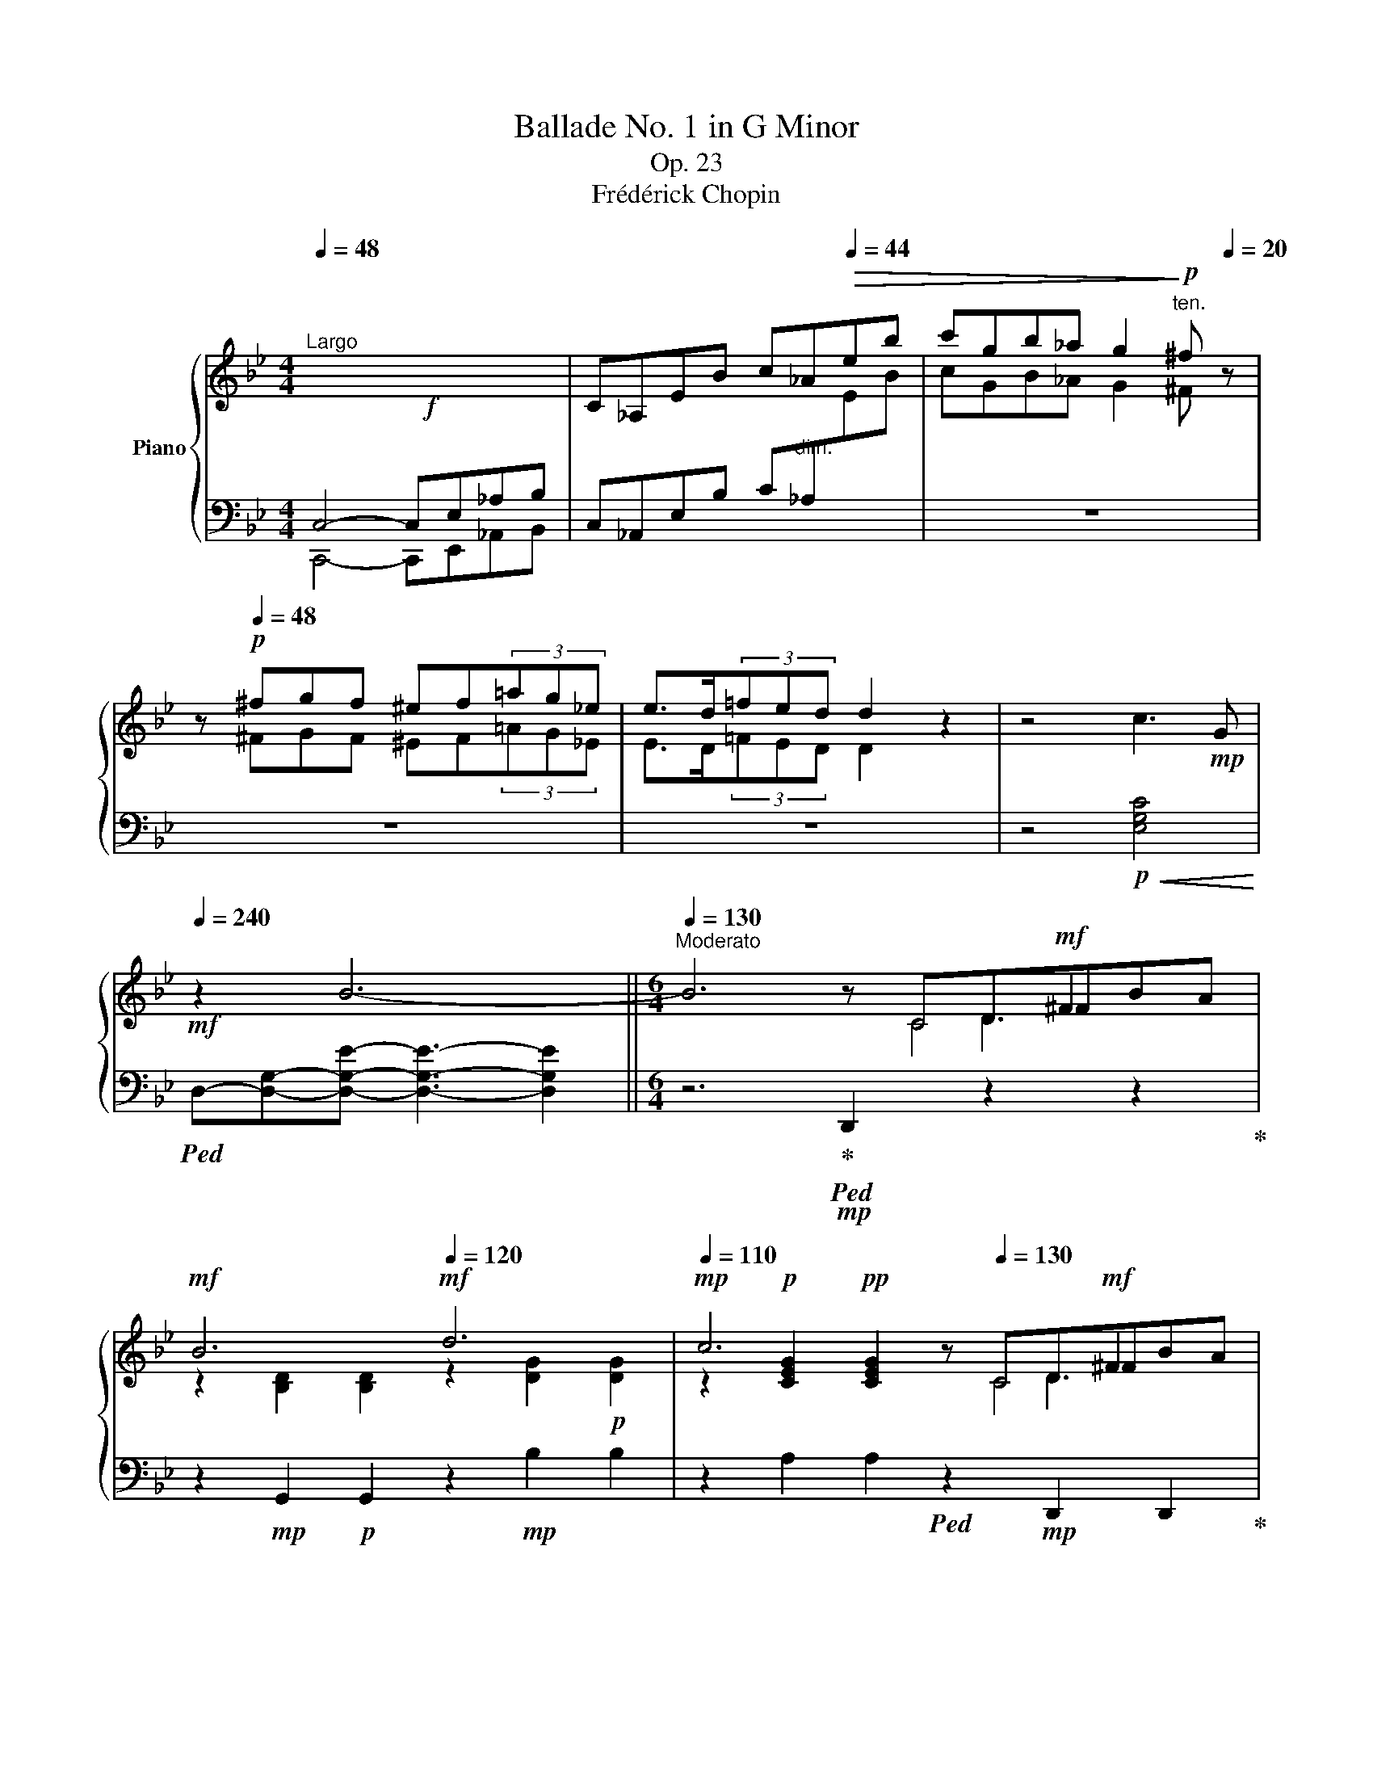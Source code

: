 X:1
T:Ballade No. 1 in G Minor
T:Op. 23
T:Frédérick Chopin
%%score { ( 1 4 5 6 ) | ( 2 3 ) }
L:1/8
Q:1/4=48
M:4/4
K:Bb
V:1 treble nm="Piano"
V:4 treble 
V:5 treble 
V:6 treble 
V:2 bass 
V:3 bass 
V:1
"^Largo"!f! x8 | C_A,EB c_A[Q:1/4=44]!>(!eb | c'gb_a g2!>)!!p![Q:1/4=20]"^ten." ^f[Q:1/4=20] z | %3
 z!p![Q:1/4=48] ^fgf ^ef(3=ag_e | e>d(3=fed d2 z2 | z4 c3!mp! G | %6
!mf![Q:1/4=240] z2 B6-[Q:1/4=48] ||[M:6/4][Q:1/4=130]"^Moderato" B6 z x x!mf! ^F2 x | %8
!mf! B6!mf![Q:1/4=120] d6 |[Q:1/4=110]!mp! c6 z[Q:1/4=130] x x!mf! ^F2 x | %10
!mf! G6!mf![Q:1/4=120] =E6 |[Q:1/4=110]!mp! ^F6 z!mp![Q:1/4=130] x x!mf! F2 x | %12
!mf! G6!mf![Q:1/4=120] g6 |[Q:1/4=110]!mp! =f6!mp![Q:1/4=130] E6 |!mf! ^c6!mf![Q:1/4=120] d6 | %15
[Q:1/4=110]!mp! =c6 z!mp![Q:1/4=130] x x!mf! ^F2 x |!mf! G6!mf![Q:1/4=120] d6 | %17
[Q:1/4=110]!mp! c6 z!mp![Q:1/4=130] x x!mf! ^F2 x |!mf! G6!mf![Q:1/4=120] =E6 | %19
[Q:1/4=110] ^F6 z!mp![Q:1/4=130] x x!mf! F2 x |!mf! G6!mf! g6 |!mf! g6!mf! d6 | %22
!mf![Q:1/4=120] c6!mp![Q:1/4=110] G6 |!mf![Q:1/4=130] g6!mf! d6 |!mf! c6!mf! G6 |!mf! F6!mf! d6- | %26
 d2{/d} c2!<(! [A=B]2 c2!mf! d2 e2!<)! |!f! e6!mp! d6 |!mp! z2 A2!<(! [^F^G]2 A2!mf! B2!<)! c2 | %29
!f! c6!mp! B6 | A6[Q:1/4=120] A4- A!mf!A |[Q:1/4=130] A6- A4!mf! !>!A2- | %32
 A/B/A/^G/ A/g/=e/f/ f/!ff!g'/f'/=e'/!>(! (6:4:6_e'/c'/a/b/d'/c'/(6:4:6b/g/f/d/_e/=e/(6:4:6f/^f/a/g/=f/_e/!>)! | %33
!mf! ^c z d4 d2 =c2 G2 |[Q:1/4=120] B6[Q:1/4=110]!mp! ^F6!pp! | %35
[Q:1/4=130] G2 [Bb]"_cresc."d=fe- e2 [Aa]^ced- |[Q:1/4=140]"^accel." d2 [Bb]dfe- e2 [_A_a]^ced- | %37
[Q:1/4=150] d2 [Gg]=Bd=c- c2 [Cc]^G_BA- |[Q:1/4=160] A2 [Ee]=Bdc- c2 =G2 [^FA]2 | %39
[Q:1/4=180]"^agitato" [B,GB]2!f! !>![Bb]4 z2 !>![Aa]4 | z2 !>![Bb]4 z2 !>![_A_a]4 | %41
 z2 !>![Gg]4 z2 !>![Cc]4 | z2 !>![Ee]4 z2 !>![^F,^F]4 | %43
 .[B,G]2[Q:1/4=240]"^sempre più mosso" !>![G,C]B,A,G, z2 !>![B,G]B,A,G, | =FCE^F,CE ^Fc=fedc | %45
 .[Bg]2 !>![Gc]BAG .[Bg]2 !>![Gc]BAG | =fce^Fce ^fc'=f'e'd'c' | %47
 .[bg']2 z!8va(! [g'c'']b'd' [^f'b']a'd'[^fb]ad | [gc']bd'[g'c'']b'd' [^f'b']a'd'[^fb]ad | %49
 [gc']bd'[g'c'']b'd' [^f'b']a'd'[^fb]ad!8va)! | [Gc]Bd[gc']bd [^fb]ad[^FB]AD | %51
 [Gc]Bd[gc']bd [da]gB[Be]dG | [Gc]BD[DA]GB,[K:bass] [B,E]DG,[G,=C]B,D, | %53
 [G,C]B,D,[G,D]CE, [G,C]B,D,[G,D]CE, | [G,C]B,D,[G,D]CE, [G,C]B,D,[G,D]CE, | %55
[K:treble]!<(! G,DB,DGB dgb!8va(!d'g'd''!<)! | %56
!ff! b'!>(!d''g'd'!8va)!bg dBGD!>)!B,!ff![I:staff +1]D, | %57
[I:staff -1] _G,!f!DB,D_Gd BdGDB,!ff![I:staff +1]D, | %58
[I:staff -1] ^F,!f!DB,D^Fd BdFDB,!ff![I:staff +1]D, |[I:staff -1] G,!f!DB,DGB dgb!8va(!d'g'd'' | %60
 b'd''g'd'!8va)!bg dBGDB,!ff![I:staff +1]D, | %61
[Q:1/4=240]"^calando"[I:staff -1] _G,!f!DB,D_Gd!mf! BdGDB,!ff!D, | %62
[Q:1/4=200][I:staff +1] F,!mf![I:staff -1]DB,DFd!mp! BdFDB,[I:staff +1]D, | %63
[Q:1/4=160]"^smorz." F,!p![I:staff -1]CA,CFA[Q:1/4=120] cfac'[Q:1/4=80]!8va(!f'a' | %64
 f''2!8va)! z2 z8 | z12 | z4 z2 z2 z2[Q:1/4=190]"^Meno mosso." [CF]2- | [CF]6!p! G4 G2 | %68
 E6 E2!mp! e3 d |!p! c6!mp! d4 d2 |!p![Q:1/4=200] B6!<(! b4!<)!!mf! b2 | %71
!mp!!>(! b4!>)!!p! _a2 a2[Q:1/4=190] g2 ^f2 | ^f4 g4!mp! _a3 e |!p! g4 =f4!mp! g3 d | %74
 f2 e2 d2 (3cdc =Bcde | !arpeggio![CF]6 G4 G2 | E6- E2!mp! e3 d |!p! c6!mp! d4 d2 | %78
!p! B6!<(! !>!b4[Q:1/4=160]!<)!!mp! b2 |!>(! b6!>)!!p! c4 d2[Q:1/4=190] | %80
[Q:1/4=160] (3efe d2 e2[Q:1/4=140] g2!mp! !>!g2-[Q:1/4=160]!>(! (3gfe!>)! | %81
!p![Q:1/4=170] e6 z2!p![Q:1/4=170]!<(! G_A (3Bdc!<)! |!mp! B6- B2!p!!<(! G_A (3Bdc!<)! | %83
 B6- B2!mp! F_A (3Bdc!mp! | B2- (3B!>!_DE (3GcB _A2- A!>!_CEF |!p! G6 z2!p! G!<(!_A (3Bdc!<)! | %86
!mp! B2!p! !>!b6 (3z!<(! G_A (3BdB!<)! |!mp! B2!p! !>!b6 (3z!mp! G_A (3BdB | %88
 B2- (3B!>!_DE (3GcB _A2- A!>!_CEF | G6- G GBgfe |"_dim." d6- dBdbde | %91
 =e2[Q:1/4=160]"^rallent." f4 fdfd'c'b | %92
[Q:1/4=150] ^gaf'=e'd'a[Q:1/4=140] dAF[Q:1/4=130]D=E{/=G}F | %93
!pp! x6 z[Q:1/4=160]"^a tempo" D=E^Gc=B | A6!p![Q:1/4=150] =e6 | %95
!mp![Q:1/4=140] d6[Q:1/4=80] z!p![Q:1/4=160] D=E^Gc=B | A6[Q:1/4=150]!mp! !>!^F6 | %97
!mp![Q:1/4=140] ^G6[Q:1/4=80] z!p![Q:1/4=160] D=E^Gc=B |!p! A6!mf![Q:1/4=150] =e6 | %99
[Q:1/4=140]!sfz! ^f6[Q:1/4=80] z!pp![Q:1/4=180] C=E^G=BA |!p! A6!mf! ^f6 | %101
!sfz! ^g6!ff! ^f4 z!f![Q:1/4=200] g |!sfz! ^g6[Q:1/4=180]!ff! ^f4 z!f![Q:1/4=200] g | %103
!sfz! ^g6[Q:1/4=180]!f! ^f4 z!f![Q:1/4=200] g | !>!a6[Q:1/4=180]!f! ^g4 a2 | %105
!ff![Q:1/4=190] [=B=d=e^g=b]6 [deg^c']4 [degc']2 |[Q:1/4=200] [A^ca]6 [a^c'a']4 [^gc'^g']2 | %107
 [^f^c'^f']6 [=b^d'^g']4 [ad'g']2 | [=e^g=e']6 [ee']4 [ee']2 | %109
 !>![=e=e']4 [=d=d']2 (3[dd'][ee'][dd'] [^c^c'][dd'][^f^f'][ee'] | %110
 !>![dd']4 [^c^c']2 (3[cc'][dd'][cc'] [^B^b][cc'][=e=e'][dd'] | %111
 [^c^c']2 [=B=b]3!mf! [^A^a]!<(! [Bb]2 (3[^B^b]2 [cc']2 [^G^g]2!<)! | %112
!ff! [=B=b]2 a3 ^g!ff!{/^fg} f2!mf! ^e!<(!fga!<)! |!ff! [=D=E^G=B]6 [EG^c=e]4 [DEGce]2 | %114
 [A,^CA]2 z2 [A^ca]2 [a^c'a']4 [^gc'^g']2 | [^f^c'^f']6 [=b^d'^g']4 [ad'g']2 | %116
 [=e^g=e']4 z2!fff!!8va(! [=e'=e'']4- [e'e'']>[e'e''] | [=e'=e'']2!8va)! z2 z2!ff! !>![^F^f]6- | %118
 [Ff]2"^" P^f/4^g/4f/4g/4f/4g/4f/4g/4 [^E^e][^Ff]!f! [^Gg]!<(![^A^a][=B=b][^c^c'][=d=d'][=e=e']!<)! | %119
!ff! [^f^f']2 z2 z2 !>![^G^g]4 [Gg]2 | ^G4!f! x8 |!ff! .[^g^g']2 z2 z2 .[^Gg]4 .[Gg]2 | %122
"^" P^g/4^a/4g/4a/4g/4a/4g/4a/4!f![Q:1/4=180]"^broaden" [^^F^^f]!<(![^Gg][^A^a][=B=b][Q:1/4=170] [^c^c'][^d^d'][^e^e'][^^f^^f'][^g^g'][^a^a']!<)! | %123
 [=b=b']2!ff![Q:1/4=260]"^accel." !^![^g'b']^e'^d'b [^gb]^e"_dim."^d=B[^GB]^E | %124
[K:bass] ^D=B,!>![^G,B,]^E,^D,=B,, !>![G,B,]E,D,B,,[_A,_C]=F, | %125
[Q:1/4=280]"^più animato"!p! _B,_A,_CF,B,A,"_cresc." CF,B,A,CF, | B,_A,_CF,B,A, CF,B,A,CF, | %127
 B,_A,_CF,B,A, CF,B,A,CF, | B,_A,_CF,B,A, CF,B,A,CF, | %129
!f![Q:1/4=200]"^ten." !>!B,2[K:treble][Q:1/4=280]!p! B,D_CD ^CFD_A=EA | F_cGc_Ad Bd_cd^cf | %131
 d_a=eaf_c' gc'ad'bd' |!8va(! _c'd'^c'f'd'_a' =e'a'f'_c''g'c'' | %133
!>(! b'_a'_c''f'b'a' =c''f'b'a'^c''f' | b'_a'd''f'b'a' e''f'b'a'=e''f'!>)! | %135
!pp! f''d''^c''=e''_e''=c''!<(! =b'd''^c''_b'=a'=c'' | %136
 =b'_a'g'_b'a'f'!8va)![Q:1/4=250]"^poco rit." d'ba[Q:1/4=200]b_ab!<)! | %137
!p![Q:1/4=280]"^a tempo" ^fgg'd'e'=b c'g_b_ag=f | ^fgg'd'e'=b c'g_b_ag=f | ^fgg'd'e'=b c'g_b_ag=f | %140
 e2 x d2 x c2 x d2 x | ^fgg'd'e'=b c'g_b_ag=f | ^fgg'd'e'=b c'g_b_ag=f | ^fgg'd'e'=b c'g_b_ag=f | %144
 _fed_dc_c B=A=cBA_A |!p! G!<(!_A=ABcB _AB=Bc_d!<)!!mf!c |!p! =A!<(!B=Bc=dc _Bc^cde!<)!!mf!d | %147
!p! =B!<(!c^cded =c^cde=e!<)!!f!f | g!>(!f=e_ed_d c=B_B=AB!>)!!p!_A | %149
 .G2"_cresc." B,BD_c B,BEG=E_d | CcF=A=E_d CcFA^F_e | DdG=B^Fe DdGB^G=f | x2 A2 ^A2 x2 =B2 ^B2 | %153
!ff![Q:1/4=180]"^ten." !wedge![^c^fa^c']2[Q:1/4=280]!<(! ^Bc^d^e f^ga=bc'^d'!<)! | %154
!fff!!>(! ^e'!>)!!ff!^f'^g'a'f'^c' a^f^cA^F^C |!<(! A,^F^DAA^f ^daa^f'^d'a'!<)! | %156
!fff! ^d'!>(!a'_e'a^fa _eA^FA_EA,!>)! | %157
[Q:1/4=180]"^ten." [B,EGB]2!p![Q:1/4=280] A,B,!<(!CD E=EGFGF | cBABcd e=egfgf | %159
 c'babc'd' e'=e'g'f'g'f'!<)! |!f! .b'2!p! a!<(!bc'd' e'=e'g'f'g'f'!<)! | %161
!f! .b'2 z2 z2!8va(!{/f'} f''!>(!=e''!>)!!p!_e''d''c''b' | a'g'f'=e'_e'd'!8va)! c'bagf=e | %163
 _e_d_cB_A_G FE_D_CB,[I:staff +1]_A, |[I:staff -1] z12[Q:1/4=250] | %165
[Q:1/4=80]"_ten."!ff! z6!>(! [B,=DG]4 [_A,DG]2[Q:1/4=200] | [G,E]2 z2 !>![EGe]2- [EGe]4 [EBd]2 | %167
 [EBc]6 [F=Ad]4 [EAd]2 | [DB]2 z2 z2 [Bb]4 [=B=b]2!>)! | %169
!mf! (5:3:5[cc']2!<(! [b=d']2 [=ec']2 =b2 [ec']2!<)!!ff!{/[_ac']} [a_a']2 z2 z [_ec']!mf! | %170
 (5:3:5[db]2!<(! [_a=c']2 [db]2 =a2 [db]2!<)!!f!{/[gb]} [gg']2 z2 z [db]!mp! | %171
 (5:3:5[c_a]2!<(! [eb]2 [ca]2 [eg]2 [ca]2!<)!!mf! [ff']2 z2!mp! [fa]2!p! | %172
 [fg]2{/_b} [f_a]3 [fg]!<(! .[eg]2 .[ea]2 .[e=a]2!<)! |!ff! [_ABfb]6 [ABdgb]4 [ABdgb]2 | %174
 [Ge]2 z2 z2 !>![ege']4 [ebd']2 | [ebc']6 [f=ad']4 [ead']2 | [db]2 z2 z2 [bb']4 z [bb'] | %177
 [bb']4 z2!mf! !>!c4 d2 |!mp![Q:1/4=150]"^rit." Te2 d2 e2[Q:1/4=100] (4:3:6[dg]2 !>!g2- x2 (3gfe | %179
[Q:1/4=170]"^a tempo" e4 z2 z2 (3z G_A (3Bdc | B6 z2 (3z G_A (3Bdc | B6 z2 (3z F_A (3Bdc | %182
 B2 (3z _D_A (3GcB _A2- A[Q:1/4=170]_CEF |[Q:1/4=180] G2 z2 z2 z2 (3z!<(! G_A (3B=dc | %184
 .B .b!<)!!mf! .b'2 z2 z2!mp! (3z!<(! G_A (3Bdc | .B .b!<)!!mf! .b'2 z2 z2 (3z!mp! F_A (3Bdc | %186
 B2 (3z _D_A (3GcB!>(! _A2- A[Q:1/4=160]_CEF!>)! |!p! G6- G GBgfe | B6- BGB[Q:1/4=130]gfe | %189
[Q:1/4=100] d6- dBdb=ag[Q:1/4=160] | d6- dGdbag | %191
"_dim." dBd[Q:1/4=150]"^rallent."bag dBd[Q:1/4=140]bag | %192
 da[Q:1/4=130]c'bgd[Q:1/4=120] BGC[Q:1/4=80]DF!pp!E |[Q:1/4=110] x6 x!p![Q:1/4=130] CD^FBA | %194
!p! G6[Q:1/4=120]!mp! d6 |!p![Q:1/4=110] c6 x!p![Q:1/4=130] CD^FBA | G6!p![Q:1/4=120] !>!=E6 | %197
!p![Q:1/4=110] ^F6 x!p![Q:1/4=130] =CD^FBA | G6!mp! d6 | =e6[Q:1/4=110] x!p![Q:1/4=140] B,^C=EAG | %200
[Q:1/4=150] G6!mp! =e6[Q:1/4=125][Q:1/4=110] | %201
[Q:1/4=150] ^f6!mf! =e4[Q:1/4=110] z!f![Q:1/4=200] f | %202
 ^f6[Q:1/4=150]!mf! =e4[Q:1/4=110] z!f![Q:1/4=200] f | %203
 ^f6[Q:1/4=150]!f! =e4[Q:1/4=110] z!ff![Q:1/4=200] f |[Q:1/4=150] a6!ff! g4!ff![Q:1/4=100] a2 | %205
!fff! !>![Bdb]2!ff![Q:1/4=180] z!8va(! .[d'b'].[e'c''].[d'b'] .[c'a'].[bg'].[a^f'].[bg'] .[a=f']!8va)!z/[ge']/ | %206
 .[ge'].[^fd'].[ec'].[db].[ca].[Bg][Q:1/4=100]"^poco ritenuto" (3.[A^f].[ce].[cd] (5:4:5.[B=B]/.[_Bd]/.[Ad]/.[^Gd]/.[Ad]/[Q:1/4=80] .[Bd]/.[Ad]/.[cd]/.[Bd]/ || %207
[M:4/4][Q:1/4=280]"^Presto con fuoco" !>![Gd] z!ff!!8va(! [d'g'b']a z [bd'g'][bd'g']^f!8va)! | %208
 z [gbd'][gbd']^c z [dgb][dgb]B | z [eg=c'][egc']d ^c=c[egc']d | ^c=c[e^fc']d ^c=c[dfa]c | %211
 !>![Bdgb]2!8va(! [d'g'b']a z [bd'g'][bd'g']^f!8va)! | z [gbd'][gbd']^c z [dgb][dgb]B | %213
 z [eg=c'][egc']d ^c=c[egc']d | ^c=c[e^fc']d ^c=c[dfa]c | !>![Bdgb]2 _a[e'_a'] a[ea]G[eg] | %216
 ^F[=A^f]f[=a^f'] g[bg']g[Bg] | _A[e_a]a[e'_a'] a[ea]G[eg] | ^F[=A^f]f[=a^f'] g[bg']g[Bg] | %219
 =F[_A=f]f[_a=f'] f[Ae]E[Ae] | D[_Ad]d[_ad'] d[Ac]C[Ac] | C[Ec]c[ec'] c[ec'] B[db] | %222
 B2 =A2 !>!G2 ^F2 | x2 _a2 x2 !>!G2 | ^F2 x2 g2 x2 | _A2 _a2 x2 !>!G2 | ^F2 x2 g2 x2 | %227
 =F[_Af]f[_a=f'] f[Ge]E[Ge] | D[^Fd]d[^fd'] d[=E^c]^C[Ec] | x2 c2!ff! =B2 c2 | c2 e2 d2 e2 | %231
 e2 _g2 f2 g2 |!8va(! ^f2 a2 _b2 c'2 | c'2 b2 b2 a2 | a2 g2 g2 d2 | z b[d'b']b [_d'b']b[c'a']a | %236
 [c'a']a[bg']g [bg']g[^f=d']d | z d'[g'b'd'']d'!8va)! z2 [gbd']d | z2 [GBd]D z2 z2 | %239
 z2 =E x z2 E x | z2 =E x z2 E x | z4 x4 | (6:4:6^CDE=EF^F (6:4:6G^GAB=B=c | %243
 (6:4:6^cd_e=e=f^f (6:4:6g^gab=b=c' |!8va(! (6:4:6^c'd'_e'=e'=f'^f' (6:4:6g'^g'a'b'=b'^c'' | %245
 (6:4:6_e''d''f''e''d''=c''(6:4:6=b'd''c''_b'a'g' | %246
(6:4:6^f'a'g'f'e'd'(6:4:6e'd'=f'e'd'c'!8va)!(5:4:5=bd'c'_ba | %247
[Q:1/4=150] g/^f/a/g/f/e/d/e/d/=f/e/d/c/=B/d/c/_B/A/G/^F/ | %248
E/D/[K:bass][I:staff +1]C/B,/A,/G,/^F,/E,/D,/C,/B,,/A,,/G,,/^F,,/E,,/D,,/C,,/B,,,/A,,,/G,,,/ | %249
[I:staff -1][K:treble][Q:1/4=150] z8 | %250
 z/[I:staff +1] A,,/B,,/C,/D,/=E,/^F,/G,/A,/B,/C/[I:staff -1]D/=E/^F/G/A/(5:4:5B/c/d/e/^f/ | %251
[Q:1/4=60]"^ten." g[Q:1/4=48]"_ritenuto" z z2 z4 | x8[Q:1/4=132]"_accelerando" | %253
[Q:1/4=60]"_ten." x4[Q:1/4=150][I:staff +1] B,,4- | %254
 B,,/C,/D,/=E,/^F,/G,/A,/B,/[I:staff -1]C/D/=E/^F/G/A/B/c/d/=e/^f/g/!8va(!a/b/c'/d'/=e'/^f'/g'/a'/ | %255
[Q:1/4=60]"_ten." x!8va)! z z2[Q:1/4=48]"_ritenuto" x4 | %256
 x4 (6:4:6z[Q:1/4=132]"^accelerado"!f! DGB_ed | %257
[Q:1/4=60]"^ten." d z z2!8va(!{/=e''-} (3[=e'e'']2{/_e''-} [_e'e'']2{/d''-} [d'd'']2 | %258
[Q:1/4=144]"_accel."{/^c''-} (6:4:6[^c'c'']2{/=c''-} [=c'c'']2{/=b'-} [=bb']2[Q:1/4=184] [_b_b']2 [aa']2 [_a_a']2!8va)! | %259
[Q:1/4=200] (6:4:6!>![gg']2 [^f^f']2 [=f=f']2[Q:1/4=240] [=e=e']2 [_e_e']2 [dd']2 | %260
[Q:1/4=300] (6:4:6[^c^c']2 [=c=c']2 [=B=b]2 [_B_b]2 [Aa]2 [_A_a]2 |[Q:1/4=150] .[Gg]4 z4 | %262
!8va(! !>![bd'g'b']8!8va)! |[Q:1/4=48] !>!!fermata!G,8 |] %264
V:2
 C,4- C,E,_A,B, | C,_A,,E,B, C"^dim."_A,[I:staff -1]EB |[I:staff +1] z8 | z8 | z8 | %5
 z4!p!!<(! [E,G,C]4!<)! |!ped! D,-[D,G,]-[D,G,E]- [D,G,E]3- [D,G,E]2 || %7
[M:6/4] z6!ped-up!!mp!!ped! D,,2 z2 z2!ped-up! | z2!mp! G,,2!p! G,,2 z2!mp! B,2 B,2 | %9
 z2 A,2 A,2!ped! z2!mp! D,,2 D,,2!ped-up! | z2!mp! G,,2!p! G,,2 z2 A,,2!p! A,,2 | %11
 z2 D,,2 D,,2!ped! z2 D,2 D,2!ped-up! | z2!mp! G,,2!p! G,,2 z2 =E2 E2 | %13
 z2 =F2 F2!ped! z2 F,,2 F,,2!ped-up! | z2 B,,2 B,,2 z2 B,2 B,2 | %15
 z2 A,2 A,2!ped! z2 D,,2 D,,2!ped-up! | z2!mp! G,,2!p! G,,2 z2!mp! B,2 B,2 | %17
 z2 A,2 A,2!ped! z2 D,,2 D,,2!ped-up! | z2!mp! G,,2!p! G,,2 z2!mp! A,,2!p! A,,2 | %19
!mp! z2!p! D,,2!pp! D,,2!ped! z2 D,2 D,2!ped-up! | z2!mp! G,2!p! G,2 z2!mp! G,,2 G,,2 | %21
 z2 C,4 z2!mp! D,4 | z2 E,4 z2 D,4 |!mp! =B,,C,D,C, G,2 ^C,D,E,D, G,2 | %24
 D,E,F,E, G,2!p!!ped!{/^D,=E,} TE,/F,/E,/F,/ E,/4F,/4E,/4F,/4E,/4F,/4E,/4F,/4 E,/4F,/4E,/4F,/4D,/E,/!ped-up! | %25
 F,6- F,2!mf! [=E,,=E,]2!f! [F,,F,]2 | [^F,,^F,]6-!mp! [F,,F,]2 [^E,,^E,]2 [F,,F,]2 | [G,,G,]12 | %28
 [D,,D,]12 | [E,,E,]12 |!mf! [C,,C,]6!mp! [D,,D,]6 | %31
!mf!!ped! [^C,,^C,]2!mp! [=E,A,=E]2 [E,A,E]2!p! [E,A,E]2 [E,A,E]2 [E,A,E]2!ped-up! | %32
!mp!!ped! [=C,,=C,]2 [F,A,_EF]2 [F,A,_EF]2 [F,A,_EF]2 [F,A,_EF]2 [F,A,_EF]2!ped-up! | %33
!mp!!ped! [B,,,B,,]2!p! [D,F,B,]2 [F,B,D]2!ped-up!!ped! E,,2 [E,G,C]2 [G,CE]2!ped-up! | %34
!mf!!ped! D,,2!p! [G,B,E]2!ped-up! [B,D]4!p! [B,^C]2!pp! [A,=C]2 | %35
!mp!!ped! !>!G,,2!p! =F2 E2!ped-up!!ped! !>!^F,,2 E2 D2!ped-up! | %36
!ped! !>!G,,2 =F2 E2!ped-up!!ped! !>!=F,,2 E2 D2!ped-up! | %37
!ped! !>!E,,2 D2 C2!ped-up!!ped! !>!C,,2 B,2 A,2!ped-up! | %38
!mp!!ped! !>!D,,2!p! G,2 ^F,2!ped-up!!mp!!ped! !>!D,,2 A,2 D,2!ped-up! | %39
!ped! !>![G,,G,]2 =F2 [B,E]2!ped-up!!ped! !>![^F,,^F,]2 E2 [A,D]2!ped-up! | %40
!ped! !>![G,,G,]2 F2 [B,E]2!ped-up!!ped! [=F,,=F,]2 E2 [_A,=B,D]2!ped-up! | %41
!ped! !>![E,,E,]2 D2 [G,C]2!ped-up!!ped! !>![C,,C,]2 B,2 [E,A,]2!ped-up! | %42
!ped! !>!D,,2 [A,,G,]2 [C,^F,]2!ped-up!!ped! !>!D,,2 [A,,E,]2 [C,D,]2!ped-up! | %43
 .[G,,D,]2!ped! [G,,,G,,]2 z2!ped-up! .[G,,D,]2!ped! E,D, z2!ped-up! | %44
!ped! z2 !>!A,4- A,2!ped-up!!ped! [G,,G,]2 [E,E]2!ped-up! | %45
!ped! .[D,D]2 [G,,G,]4!ped-up! .[G,D]2!ped! ED z2!ped-up! | %46
[K:treble]!ped! z2 A4- A2!ped-up!!ped! [G,G]2 [Ee]2!ped-up! | %47
 .[Gd]2 z2!ped! z2 !>![E^FAe]2 d2 D2!ped-up! | %48
!ped! G,2 D2 d2!ped-up!!ped! !>![E^FAe]2 d2 D2!ped-up! | %49
!ped! G,2 z2[K:bass] D,2!ped-up!!ped! !>![E,^F,A,E]2 D2 D,2!ped-up! | %50
!ped! .G,,2 D,2 D2!ped-up! !>![E,^F,A,E]2 D2 D,2 | %51
!ped! G,,2 [D,B,]2 z2!ped-up!!ff! [^C,,^C,]2 [D,,D,]2 z2 | %52
!ped! [G,,,G,,]2 D,2 z2!ped-up! ^C,,2 D,,2 z2 | %53
!ped! [G,,,G,,]2 z2!ped-up! =C,,2!ped! [G,,,G,,]2 z2!ped-up! C,,2 | %54
!ped! [G,,,G,,]2 z2!ped-up! C,,2!ped! [G,,,G,,]2 z2!ped-up! C,,2 | %55
!ped! [G,,,G,,]6 z2 .[DG]2 .[G,D]2 | [DG]4 z2 z2 z2!ped-up! D,,2 | %57
!ped! [G,,,G,,]6- [G,,,G,,]4!ped-up! D,,2 |!ped! [^F,,,^F,,]6- [F,,,F,,]4!ped-up! D,,2 | %59
!ped! [G,,,G,,]6 z2 [D,G,]2 [G,,D,]2 | [D,G,]4 z2 z2 z2!ped-up! D,,2 | %61
!ped! [_G,,,_G,,]6- [G,,,G,,]4!ped-up!!f! D,,2 |!mf!!ped! F,,6 F,,4!ped-up! =G,,2 | %63
!ped! =A,,4 z2 z2!pp! [CF]2 [F,C]2 | [CF]6- [CF]4!pp! [F,C]2 | [CF]6- [CF]4 [F,C]2 | %66
 [CF]4 [F,C]2 [CF]2 [F,C]2!ped-up! z2 |!pp!!ped! B,,,2 B,,2 _A,2!ped-up!!ped! F,2 C2 B,2!ped-up! | %68
!ped! E,,2 B,,2 E,2 G,2 B,2 E2!ped-up! |!ped![I:staff -1] G6!ped-up!!ped! A6!ped-up! | %70
!ped![I:staff +1] B,,2 F,2 B,2[K:treble] D2 F2!p! B2!ped-up! | %71
!ped! C2 E2!pp! F,2!ped-up!!ped! B,2 D2 _A2!ped-up! | %72
[K:bass]!ped! B,2 D2 E,2!ped-up!!ped! _A,2 C2 G2!ped-up! | %73
!ped! _A,2 C2 D,2!ped-up!!ped! G,2 =B,2 F2!ped-up! | %74
!ped! G,2 C2 C,2!ped-up!!ped! F,2 =A,2 E2!ped-up! |!ped! F,2 _A,2!ped! B,,2!ped-up! A,2 C2 B,2 | %76
!ped! E,,2 B,,2 E,2 G,2 B,2 E2!ped-up! |!ped![I:staff -1] G6!ped-up!!ped! A6!ped-up! | %78
!ped![I:staff +1] B,,2 F,2 B,2[K:treble] D2 F2 B2!ped-up! | %79
[K:bass]!ped! C,,2 =E2 B,2!ped-up!!ped! G,2 E2 B,2!ped-up! | %80
!ped! F,2 _E2 A,2!ped-up!!ped! B,,2 D2 _A,2!ped-up! |!p!!ped! E,,B,,G,E,B,G, E2 z2 z2!ped-up! | %82
!ped! E,,B,,G,E,B,G, E2 z2!ped-up! z2 |!ped! E,,B,,_A,F,B,A, D2 z2!ped-up! z2 | %84
!ped! E,,B,, G,2 z2!ped-up!!ped! E,,_C, _A,2!ped-up! z2 |!p!!ped! x2 x2 B,2 x2 z2 z2!ped-up! | %86
!ped! G,,D,B,G,DB, G2 z2!ped-up! z2 |!ped! B,,F,_A,F,B,A, D2 z2!ped-up! z2 | %88
!ped! E,,B,, G,2 z2!ped-up!!ped! E,,_C, _A,2!ped-up! z2 |!p!!ped! x2 x2 B,2 x2 z2 z2!ped-up! | %90
!ped! G,,D,B,G,DB, G2 z2!ped-up! z2 |!ped! A,,F,[K:treble]EB,FD B2 z2!ped-up! z2 | %92
[K:bass]!ped! D,A,[K:treble]FDAF x2 z2!ped-up! z2 |[K:bass] E,6!ped! z6 |!ped! z6 =E6!ped-up! | %95
!ped! D6!ped-up! z6!ped!!ped-up! |!ped! z6!ped-up!!ped! !>!^F,6!ped-up! |!ped! ^G,6 z6!ped-up! | %98
!ped! z6 =E6!ped-up! |!ped! ^F6!ped-up! z6!ped!!ped-up! |!ped! z6 ^F6!ped-up! | %101
!ped! ^G6!ped-up!!ped! ^F4 z!ped-up! G |!ped! ^G6!ped-up!!ped! ^F4 z!ped-up! G | %103
!ped! ^G6!ped-up!!ped! ^F4 z!ped-up! G |"^molto cresc."!ped! !>!A6!ped-up!!ped! ^G4 A2!ped-up! | %105
!ped! .[=E,,,=E,,]2!mf! [=E,^G,D]2 [G,D=E]2 [=B,D^G]2 [G,DE]2 [E,G,D]2!ped-up! | %106
!ff!!ped! .[A,,,A,,]2!mf! [=E,^C]2 [A,=E]2 [CA]2 [A,E]2 [E,C]2!ped-up! | %107
!ff!!ped! .[=B,,,=B,,]2!mf! [^F,=B,]2 [A,^D]2 [B,^F]2 [A,D]2 [F,B,]2!ped-up! | %108
!ff!!ped! [=E,,=E,]2!mf! [E,=B,]2 [^G,=E]2 [B,^G]2 [G,E]2 [E,B,]2!ped-up! | %109
!ff!!ped! !>![^F,,^F,]2!mf! [F,=D]2 [A,A]2!ped-up!!ff!!ped! [=B,,,=B,,]2!mf! [F,D]2 [=B,A]2!ped-up! | %110
!ff!!ped! !>![=E,,=E,]2!mf! [E,^C]2 [^G,^G]2!ped-up!!ff!!ped! [A,,,A,,]2!mf! [E,C]2 [A,G]2!ped-up! | %111
!ff!!ped! [D,,D,]2!mf! [D,=B,]2 [^F,^F]2!ped-up!!ped! [^C,,^C,]2 [^G,^C]2 [B,^E]2!ped-up! | %112
!ped! !>![^F,,,^F,,]2!mf! ^C2 [A,^F]2!ped-up!!ped! [=B,,,=B,,]2 =B,2 [A,^D]2!ped-up! | %113
!ped! [=E,,,=E,,]2!mf! [=B,,^G,]2 [=E,=B,]2 [G,=D]2 [E,B,]2 [B,,G,]2!ped-up! | %114
!ff!!ped! [A,,,A,,]2!mf! [=E,^C]2 [A,=E]2 [CA]2 [A,E]2 [E,C]2!ped-up! | %115
!ff!!ped! [=B,,,=B,,]2!mf! [^F,=B,]2 [A,^D]2 [B,^F]2 [A,D]2 [F,B,]2!ped-up! | %116
!ff!!ped! [=E,,=E,]2!mf! [E,=B,]2 [^G,=E]2 [B,^G]2 [G,E]2 [E,B,]2!ped-up! | %117
!ff!!ped! [=E,,=E,]2!mf! [E,^A,]2 [^F,^C]2 [^A,=E]2 [F,C]2 [E,A,]2!ped-up! | %118
!ff!!ped! [=E,,,=E,,]2!mf! [=E,B,]2 [^F,^C]2 [^A,=E]2 [F,C]2 [E,A,]2!ped-up! | %119
!ff!!ped! [=E,,=E,]2!mf! [E,^B,]2 [^G,^D]2 [^B,^F]2 [G,D]2 [E,B,]2!ped-up! | %120
!ff!!ped! [=E,,,=E,,]2!mf! [=E,^B,]2 [^G,^D]2 [^B,^F]2 [G,D]2 [E,B,]2!ped-up! | %121
!ff!!ped! [=E,,=E,]2!mf! [E,^C]2 [^G,=E]2!ped-up!!ff!!ped! [^D,,^D,]2 [D,=B,]2 [G,^D]2!ped-up! | %122
!ff!!ped! [^C,,^C,]2!mf! [C,^G,]2 [=E,^C]2!ped-up!!ff!!ped! [^G,,,^G,,]2!mf! [=B,,G,]2 [^D,=B,]2!ped-up! | %123
!ff!!ped! [^E,,,^E,,]2 z2 !arpeggio!!>![^E,=B,^D^G]6 z2 | z12!ped-up! | %125
!ped! _B,,,2 =D,2 z2!ped-up!!ped! B,,,2 D,2 z2!ped-up! | %126
!ped! B,,,2 D,2 z2!ped-up!!ped! B,,,2 D,2 z2!ped-up! | %127
!ped! !>!D,2 F2 z2!ped-up!!ped! !>!D,2 F2 z2!ped-up! | %128
!ped! !>!D,2 F2 z2!ped-up!!ped! !>!D,2 F2 z2!ped-up! | %129
!ped! !>!B,,,2 z2 z2!ped-up!!ped! [B,,F,_A,]2 z2 z2!ped-up! | %130
!ped! [F,_A,D]2 z2 z2!ped-up!!ped! [A,DF]2 z2 z2!ped-up! | %131
[K:treble]!ped! [B,F_A]2 z2 z2!ped-up!!ped! [FAd]2 z2 z2!ped-up! | %132
!ped! [_Adf]2 z2 z2!ped-up!!ped! [Bf_a]2 z4!ped-up! |!ped! [f_ad']12- | %134
 [fad']6!ped-up!!ped! [e_ac']6!ped-up! |!ped! [e_a-c']6!ped-up! [dab]2 z2 z2 | z12 | %137
[K:bass]!pp!!ped! E,2[K:treble]"^scherzando" c2 B2!ped-up![K:bass]!ped! B,,2[K:] [F_c]4!ped-up! | %138
[K:bass]!ped! E,2[K:treble] c2 B2!ped-up![K:bass]!ped! B,,2[K:] [F_c]4!ped-up! | %139
[K:bass]!ped! E,2[K:treble] _A2 G2!ped-up![K:bass]!ped! _A,,2[K:] B2 A2!ped-up! | %140
[K:bass]!ped! B,,2 E2 D2!ped-up!!ped! B,,2 C2 B,2!ped-up! | %141
!ped! E,2[K:treble] c2 B2!ped-up![K:bass]!ped! B,,2[K:] [F_c]4!ped-up! | %142
[K:bass]!ped! E,2[K:treble] c2 B2!ped-up![K:bass]!ped! B,,2[K:] [F_c]4!ped-up! | %143
[K:bass]!ped! E,2[K:treble] f2 e2!ped-up![K:bass]!ped! _A,,2[K:] B2 _A2!ped-up! | %144
[K:bass]!ped! B,,2 z2 [F,_A,D]2!ped-up! [F,A,D]2 [F,A,D]2 [F,A,D]2 | %145
!ped! [E,B,_D]2 z [E,,E,] [E,,E,]2!ped-up! [_A,C]2 [G,,G,]2 [_G,,_G,]2 | %146
!ped! [=A,E]2 z [F,,F,] [F,,F,]2!ped-up! [B,=D]2 [A,,A,]2 [_A,,_A,]2 | %147
!ped! [=B,F]2 z [G,,G,] [G,,G,]2!ped-up! [CE]2 !>![C,,C,]2 z2 | %148
!ped! [_A,E]2 !>!_C,2!ped-up! z2!ped! [A,D]2 !>!B,,2!ped-up! z2 | %149
 .[E,,E,]2 [G,,G,]2 !>![_A,,_A,]2 [G,,G,]2 [E,,E,]2 !>![B,,B,]2 | %150
 [=A,,=A,]2 [F,,F,]2 !>![B,,B,]2 [A,,A,]2 [F,,F,]2 !>![C,C]2 | %151
 [=B,,=B,]2 [G,,G,]2 !>![C,C]2 [B,,B,]2 [G,,G,]2 !>![D,D]2 | %152
 [^C,^C]2 [A,,A,]2 !>![=E,=E]2 [^D,^D]2 [=B,,=B,]2 !>![=D,=D]2 | %153
 !>![^C,,^C,]2!ped! z[K:treble] [A,^C^FA] .[A,CFA]2!ped-up!!ped! .[A,CFA]2 .[A,CFA]2 .[A,CFA]2!ped-up! | %154
!ped! [A,^C^FA]6!ped-up!!ped! z2 z2[K:bass] !>![^C,,^C,]2!ped-up! | %155
!ped! !>![^B,,,^B,,]2 z [^F,A,^D] [F,A,D]2!ped-up!!ped! .[F,A,D]2 z2 !>![=C,,=C,]2!ped-up! | %156
!ped! !>![_C,,_C,]2 z [^F,A,_E] [F,A,E]2!ped-up!!ped! [F,A,E]2 z2 !>![C,,C,]2!ped-up! | %157
 !>![B,,,B,,]2 z2 z2 z2!pp! [A,CE]2 [_A,B,D]2 | [G,B,E]2 z2 z2 z2[K:treble]!<(! [=Ace]2 [_ABd]2 | %159
 [GBe]2 z2 z2 z2 [=ac'e']2 [_abd']2!<)! |!mp! [gbe']2 z2 z2 z2 [=ac'e']2 [_abd']2 | %161
 [gbe']2 z2 z2!ped! [CEF=A]2 z2 z2 | z12!ped-up! | %163
[K:bass]!ped! !arpeggio![_C,E,_A,E]2 z2 z2!ped-up! z6 | %164
!<(! _G,F,E,_D,_C,B,, _A,,_G,,F,,E,,_D,,_C,,!<)! | %165
!ped! B,,,F,,B,,=D,B,,F,, B,,,F,,B,,=D,!ped-up!B,,F,, | %166
!ped! E,,B,,E,G,E,B,, E,,C,E,B,!ped-up!E,C, | %167
!ped! F,,C,E,B,E,!ped-up!C,!ped! F,,C,E,=A,!ped-up!E,C, |!ped! B,,F,B,DB,F, B,,F,B,FB,!ped-up!F, | %169
!ped! B,,G,C=EC!ped-up!G,!ped! B,,!>(!_A,!>)!CFC!ped-up!A, | %170
!ped! B,,F,_A,DA,!ped-up!F,!ped! B,,!>(!E,!>)!G,EG,!ped-up!E, | %171
!ped! B,,E,_A,CA,!ped-up!E,!ped! B,,!>(!F,!>)!A,DA,!ped-up!F, | %172
!ped! =B,,F,G,DG,F,!ped-up!!ped! C,E,G,E_G,E,!ped-up! | %173
!ped! D,!mf!_A,B,FB,A,!ped-up!!ped! B,,F,B,DB,!ped-up!F, |!ped! E,,B,,E,G,B,E GEB,G,E,!ped-up!B,, | %175
!ped! F,,C,E,B,E,!ped-up!C,!ped! F,,C,E,=A,E,!ped-up!C, | %176
!ped! B,,,B,,F,B,DF[K:treble] dBF[K:bass]DB,F,!ped-up! |!ped! B,,=E,G,CG,E, B,,E,G,CG,!ped-up!E, | %178
!ped! B,,F,=A,CA,!ped-up!F,!ped! B,,F,_A,DA,F,!ped-up! | %179
!p!!ped! E,,B,,E,G,E,B,, E,,B,,E,B,E,!ped-up!B,, |!ped! E,,B,,E,G,E,B,, E,,B,,E,B,E,!ped-up!B,, | %181
!ped! E,,B,,D,_A,D,B,, E,,B,,D,B,D,!ped-up!B,, | %182
!ped! E,,B,,E,G,E,!ped-up!B,,!ped! E,,_C,E,_A,E,C,!ped-up! | %183
!ped! E,,B,,E,G,E,B,, E,,B,,E,B,E,!ped-up!B,, |!ped! E,,B,,E,G,E,B,, E,,B,,E,B,E,!ped-up!B,, | %185
!ped! E,,B,,D,_A,D,B,, E,,B,,D,B,D,!ped-up!B,, | %186
!ped! E,,B,,E,G,E,!ped-up!B,,!ped! E,,_C,E,_A,E,C,!ped-up! | %187
!ped! E,,B,,E,G,E,B,, E,,B,,E,B,E,!ped-up!B,, |!ped! E,,B,,E,G,E,B,, E,,B,,E,B,E,!ped-up!B,, | %189
!ped! G,,D,G,B,DB, GDB,G,D,G,,!ped-up! |!ped! G,,,G,,D,G,B,D[K:treble] BGD[K:bass]B,G,D,!ped-up! | %191
!ped! G,,D, D2 z8!ped-up!!ped!!ped-up! |!ped! z12!ped-up!!ped!!ped-up! | %193
!pp!!ped! D,6 x2 x4!ped-up! |!ped! x6!ped-up!!ped! D6!ped-up! | %195
!ped! C6 z2!ped-up!!ped! x4!ped-up! |!ped! z2 .D,,2 .D,,2!ped-up!!ped! z2 .D,,2 .D,,2!ped-up! | %197
!ped! z2 .D,,2 .D,,2 z2!ped-up!!ped! .D,,2 .D,,2!ped-up! |!ped! x6!ped-up!!ped! D6!ped-up! | %199
!ped! =E6 z6!ped-up!!ped!!ped-up! |!ped! z6!ped-up!!ped! =E6!ped-up! | %201
!ped! ^F6!ped-up!!ped! =E4 z!ped-up! F |!ped! ^F6!ped-up!!ped! =E4 z!ped-up! F | %203
!ped! ^F6!ped-up!!ped! =E4 z!ped-up! F |!ped! A6!ped-up!!ped! G4 z2!ped-up! | %205
"^il più forte possibile"!ped! !>![D,,,D,,]2 [D,B,]2 [G,D]2 [B,G]2 [G,D]2 [D,B,]2!ped-up! | %206
!ped! [D,,,D,,]2 [D,^F,C]2 [F,CD]2 [C^F]2!ped-up! [F,CD]2 [D,F,C]2 || %207
[M:4/4] [G,,,G,,]2!ped! z2 [B,DG]2 B,,2!ped-up! | %208
!ped! [B,DG]2 D,2!ped-up!!ped! [B,DG]2 G,2!ped-up! |!ped! [A,=CEG]2 A,,2!ped-up! [CEG]2 A,2 | %210
 [=CD^F]2 D,2 [CDF]2 A,2 | !>![G,DG]2!ped! G,,2 [B,DG]2 B,,2!ped-up! | %212
!ped! [B,DG]2 D,2!ped-up!!ped! [B,DG]2 G,2!ped-up! |!ped! [A,=CEG]2 A,,2!ped-up! [=CEG]2 A,2 | %214
 [=CD^F]2 D,2 [=CDF]2 A,2 | !>![G,DG]2!ped! C,4 [_A,E]2!ped-up! | %216
!ped! D,2 [=A,CD]2!ped-up!!ped! G,,2 [G,B,D]2!ped-up! |!ped! z2 [_A,E]4 [A,E]2!ped-up! | %218
!ped! D,2 [=A,CD]2!ped-up!!ped! G,,2 [G,B,D]2!ped-up! | %219
!ped! =B,,2 [F,_A,D]2!ped-up!!ped! z2 [E,A,C]2!ped-up! |!ped! z2 [F,_A,=B,]2!ped-up! z2 A,2 | %221
!ped! ^F,,2 [^F,CE]2!ped-up! [G,_B,D]2 G,,2 |!ped! C,2 [=A,EA]2!ped-up! z2 [A,CD]2 | %223
 !>![G,B,D]2 C,4 [_A,E]2 | D,2 [=A,CD]2 G,,2 [G,B,D]2 | z2 [_A,E]6 | D,2 [=A,CD]2 G,,2 [G,B,D]2 | %227
 [=B,,,=B,,]2 [F,_A,D]2 [C,,C,]2 [E,G,C]2 | [D,,D,]2 [^F,=A,]2 [=E,,=E,]2 G,2 | %229
 [^F,,^F,]2 [F,C_E]2"^cresc." [F,CE]2!fff! .[G,,G,]2 | %230
"^-" .[_A,,_A,]2!ff! [A,E_G]2 [=A,EG]2"^-"!fff! .[=A,,A,]2 | %231
"^-" .[_B,,_B,]2!ff! [B,E_G]2 [_CE=A]2"^-"!fff! .[=B,,=B,]2 | %232
"^-" .[C,C]2[K:treble]!ff! [CD^FA]4!fff!"^-" [CDFA]2 | %233
[K:bass]!ped! [_B,,_B,]2[K:treble] [G,DG]2!ped-up![K:bass]!ped! [C,C]2[K:treble] [A,EG]2!ped-up! | %234
[K:bass]!ped! [D,D]2[K:treble] [DGB]2!ped-up![K:bass]!ped! [C,C]2[K:treble] [CD^FA]2!ped-up! | %235
[K:bass]!ped! [B,,B,]2[K:treble] [G,DG]2!ped-up![K:bass]!ped! [C,C]2[K:treble] [A,EG]2!ped-up! | %236
[K:bass]!ped! [=D,=D]2[K:treble] [DGB]2!ped-up![K:bass]!ped! [C,C]2[K:treble] [CD^FA]2!ped-up! | %237
[K:bass]!ff!!ped! [B,,B,]2 z2[K:treble] [gbd']d z2 | %238
 [GBd]D z2[K:bass] [G,B,D]D, [G,B,D]D,!ped-up! | %239
 [^F,,,^F,,][G,,,G,,] [G,B,]D, [^C,,^C,][D,,D,] [G,B,]D, | %240
 [^F,,,^F,,][G,,,G,,] [G,B,]D, [^C,,^C,][D,,D,] [G,B,]D, | %241
!fff!!ped! x4!ff! (6:4:6G,^G,A,B,=B,[I:staff -1]C!ped-up! |[I:staff +1] z4 [=G,_B,^C=E]3 [G,B,CE] | %243
 [G,_B,^C^F]4 [G,B,C=E]3 [G,B,CE] | [G,B,^C^F]4 [G,B,C=E]4 |!ped! !arpeggio![D,A,=CG]8- | %246
 [D,A,CG]8- [D,-A,-C-G]4!ped-up! |!ped! [D,A,C^F]8 x2!ped-up! |!ped! x10!ped-up! |!ped! !>!G,,,8- | %250
 G,,,/!f!A,,,/!<(!B,,,/C,,/D,,/=E,,/^F,,/G,,/A,,/B,,/C,/D,/=E,/^F,/G,/A,/(5:4:5B,/C/D/=E/^F/!ped-up!!<)! | %251
 z2 z2!p!!ped! [D,G,B,]3!pp! [D,G,B,] | [D,G,B,]4!ped-up! (6:4:6z!f! D,G,A,CB, | %253
 B, z z2!ped!!>(! x4!>)! |!f! x8 x4[K:treble] x2!ped-up! | %255
[I:staff -1] b[I:staff +1] z z2[K:bass]!p!!ped! [D,G,B,D]3 [D,G,B,D] |!pp! [D,G,B,D]4!ped-up! x4 | %257
 D z z2!fff!"^poco ritento"!ped!{/B,,,-} (3[B,,,B,,]2{/=B,,,-} [B,,,=B,,]2{/C,,-} [C,,C,]2!ped-up! | %258
!ped!{/^C,,-} (6:4:6[C,,^C,]2{/D,,-} [D,,D,]2{/^D,,-} [D,,^D,]2!ped-up!"^-"!ped! [=E,,=E,]2 [F,,F,]2 [^F,,^F,]2!ped-up! | %259
"^-"!ped! (6:4:6!>![G,,G,]2 [^F,,^F,]2 [=F,,=F,]2"^-" [=E,,=E,]2 [_E,,_E,]2 [D,,D,]2!ped-up! | %260
"^-"!ped! (6:4:6[^C,,^C,]2 [=C,,=C,]2 [=B,,,=B,,]2"^-" [_B,,,_B,,]2 [A,,,A,,]2 [_A,,,_A,,]2!ped-up! | %261
!ped! .[G,,,G,,]4 z4 | !>![G,DG]8 | !>!!fermata![G,,,G,,]8!ped-up! |] %264
V:3
 C,,4- C,,E,,_A,,B,, | x8 | x8 | x8 | x8 | x8 | x8 ||[M:6/4] x12 | x12 | x12 | x12 | x12 | x12 | %13
 x12 | x12 | x12 | x12 | x12 | x12 | x12 | x12 | z2 C,,2 G,2 z2 D,,2 G,2 | %22
 z2 E,,2!p! G,2 z2 D,,2 G,2 | x12 | x12 | x12 | x12 | x12 | x12 | x12 | x12 | x12 | x12 | x12 | %34
 x4 G,2 D,6 | x2 [G,B,]4 x2 [^F,A,]4 | x2 [G,B,]4 x2 [F,_A,=B,]4 | x2 [E,G,]4 x2 E,4 | %38
 x2 [D,C]4 x2 x4 | x2 G,4 x2 ^F,4 | x2 G,4 x2 F,4 | x2 E,4 x2 C,4 | x12 | x12 | %44
 [E,,A,,C,]6- [E,,A,,C,]2 x4 | x4 x4 G,4 |[K:treble] [G,CE]6- [G,CE]2 x4 | x12 | x2 D4 x2 x4 | %49
 x4[K:bass] x8 | x12 | x12 | x12 | x12 | x12 | x12 | x12 | x12 | x12 | x12 | x12 | x12 | F,,,12- | %63
 F,,,4 x2 x2 x4 | x12 | x12 | x12 | x12 | x12 | C2 E2 F,2 E2 G2 F2 | x6[K:treble] x6 | x12 | %72
[K:bass] x12 | x12 | x12 | x12 | x12 | C2 E2 F,2 E2 G2 F2 | x6[K:treble] x6 |[K:bass] x6 G,6 | %80
 F,6 x2 x4 | x12 | x12 | x12 | x12 | E,,B,,G,E,!>!B,G, E2 x2 x2 | x12 | x12 | x12 | %89
 E,,B,,G,E,!>!B,G, E2 x2 x2 | x12 | x2[K:treble] x10 |[K:bass] x2[K:treble] x10 | %93
[K:bass] z2!p! .E,,2 .E,,2 x2 .E,,2 .E,,2 | z2!p! .=E,,2 .E,,2 z2 .[=E,A,C]2 .[E,A,C]2 | %95
 z2 .[=E,A,]2 .[E,A,]2 z2 .=E,,2 .E,,2 | z2!p! .=E,,2 .E,,2 z2 .E,,2 .E,,2 | %97
 z2 .=E,,2 .E,,2 z2 .E,,2 .E,,2 | z2 .=E,,2 .E,,2 z2 .[=E,A,C]2 .[E,A,C]2 | %99
 z2 .[=E,A,C]2 .[E,A,C]2 z2!p! .=E,,2 .E,,2 | z2 .=E,,2 .E,,2 z2 [=E,A,C]2 [E,A,C]2 | %101
 z2"^sempre cresc." .[=E,A,C]2 .[E,A,C]2 z2 [E,A,C]2 z2 | z2 .[=E,A,C]2 .[E,A,C]2 z2 [E,A,C]2 z2 | %103
 z2 .[=E,A,C]2 .[E,A,C]2 z2 [E,A,C]2 z2 | z2 [=E,A,C]2 [E,A,C]2 z2 [E,A,C]2 !arpeggio![E,A,C]2 | %105
 x12 | x12 | x12 | x12 | x6 x2 D4 | x6 x2 ^C4 | x12 | x2 ^F,4 x2 F,4 | x12 | x12 | x12 | x12 | %117
 x12 | x12 | x12 | x12 | x12 | x12 | x12 | x12 | x12 | x12 | x12 | x12 | x12 | x12 | %131
[K:treble] x12 | x12 | x12 | x12 | x12 | x12 |[K:bass] x2[K:treble] [EG]4[K:bass] x2[K:] =C2 D2 | %138
[K:bass] x2[K:treble] [EG]4[K:bass] x2[K:] =C2 D2 | %139
[K:bass] x2[K:treble] [B,E]4[K:bass] x2[K:] [_CE]4 |[K:bass] x2 [F,_A,]4 x2 [F,A,]4 | %141
 x2[K:treble] [EG]4[K:bass] x2[K:] =C2 D2 |[K:bass] x2[K:treble] [EG]4[K:bass] x2[K:] =C2 D2 | %143
[K:bass] x2[K:treble] [GB]4[K:bass] x2[K:] [_CE]4 |[K:bass] x12 | x12 | x12 | x12 | x12 | x12 | %150
 x12 | x12 | x12 | x3[K:treble] x9 | x10[K:bass] x2 | x12 | x12 | x12 | x8[K:treble] x4 | x12 | %160
 x12 | x12 | x12 |[K:bass] x12 | !>!_C,,2 z2 z2 z6 | x12 | x12 | x12 | x12 | x12 | x12 | x12 | %172
 x12 | x12 | x12 | x12 | x6[K:treble] x3[K:bass] x3 | x12 | x12 | x12 | x12 | x12 | x12 | x12 | %184
 x12 | x12 | x12 | x12 | x12 | x12 | x6[K:treble] x3[K:bass] x3 | x12 | x12 | %193
 z2 D,,2 D,,2 z2 D,,2 D,,2 | z2 D,,2 D,,2 z2 [D,G,]2 [D,G,]2 | %195
 z2 .[D,G,]2 .[D,G,]2 x2 .D,,2 .D,,2 | x12 | x12 | z2 .D,,2 .D,,2 z2 .[D,G,B,]2 .[D,G,B,]2 | %199
 z2 .[D,G,B,]2 .[D,G,B,]2 z2 D,,2 D,,2 | z2 D,,2 D,,2 z2 [D,G,B,]2 [D,G,B,]2 | %201
 z2 [D,G,B,]2"^se seimpre cresc." [D,G,B,]2 z2!mp! [D,G,B,]2 z2 | %202
 z2 [D,G,B,]2 [D,G,B,]2 z2 [D,G,B,]2 z2 | z2 [D,G,B,]2 [D,G,B,]2 z2 [D,G,B,]2 z2 | %204
 z2 [B,^C=E]2 [B,CE]2 z2 [B,CE]2 x2 | x12 | x12 ||[M:4/4] x8 | x8 | x8 | x8 | x8 | x8 | x8 | x8 | %215
 x2 C,6 | x8 | C,8 | x8 | x4 C,4 | D,4 E,4 | x8 | x4 D,4 | x2 C,6 | x8 | C,4 D,2 D,2 | x8 | x8 | %228
 x8 | x8 | x8 | x8 | x2[K:treble] x6 |[K:bass] x2[K:treble] x2[K:bass] x2[K:treble] x2 | %234
[K:bass] x2[K:treble] x2[K:bass] x2[K:treble] x2 | %235
[K:bass] x2[K:treble] x2[K:bass] x2[K:treble] x2 | %236
[K:bass] x2[K:treble] x2[K:bass] x2[K:treble] x2 |[K:bass] x4[K:treble] x4 | x4[K:bass] x4 | x8 | %240
 x8 | [D,,,D,,]4 z4 | x8 | x8 | x8 | x8 | x12 | x10 | x10 | x8 | x10 | x2 x2 [G,,,G,,]3 [G,,,G,,] | %252
 [G,,,G,,]4 (6:4:6z D,,G,,A,,C,B,, | B,, z z2 G,,,4- | %254
 G,,,/!<(!A,,,/B,,,/C,,/D,,/=E,,/^F,,/G,,/A,,/B,,/C,/D,/=E,/^F,/G,/A,/B,/C/D/[K:treble]=E/^F/G/A/B/c/d/=e/f/!<)! | %255
 g z z2[K:bass] [G,,,G,,]3 [G,,,G,,] | [G,,,G,,]4 (6:4:6z D,G,B,_ED | x8 | x8 | x8 | x8 | x8 | x8 | %263
 x8 |] %264
V:4
 x8 | x8 | cGB_A G2 ^F x | x ^FGF ^EF(3=AG_E | E>D(3=FED D2 x2 | x8 | x8 ||[M:6/4] x6 z CD^FBA | %8
 z2 [B,D]2 [B,D]2 z2 [DG]2!p! [DG]2 | z2!p! [CEG]2!pp! [CEG]2 z CD^FBA | %10
 z2 [B,D]2 [B,D]2 z2!mp! [G,A,^C]2 [G,A,C]2 | z2!p! [^F,A,D]2!pp! [F,A,D]2 z CD^FBA | %12
 z2 [B,D]2 [B,D]2 z2!mp! [GB_d]2!p! [GBd]2 | z2!p! [Bc]2!pp! [Bc]2 _EFA!mf!e dz/^c/ | %14
 z2!mp! [EFA]2!p! [EFA]2 z2!mp! [DFB]2!p! [DFB]2 | z2!p! [EG]2!pp! [EG]2 z CD^FBA | %16
 z2 [B,D]2 [B,D]2 z2 [DG]2!p! [DG]2 | z2!p! [CEG]2!pp! [CEG]2 z CD^FBA | %18
 z2 [B,D]2 [B,D]2 z2 [G,A,^C]2 [G,A,C]2 | z2 [^F,A,D]2 [F,A,D]2 z CD^FBA | %20
 z2 [=B,D=F]2 [B,DF]2 z2 [FG=Bd]2!p! [FGBd]2 | z2!mp! [Gce]2!p! [Gce]2 z2 [DG]2!p! [DG]2 | %22
 z2!mp! [CG]2 [CG]2 z2!p! [_B,D]2!pp! [B,D]2 | z2!mp! [Gce]2!p! [Gce]2 z2!mp! [DG]2!p! [DG]2 | %24
 z2!mp! [CG]2!p! [CG]2 z2!mp! [B,^C]2 [B,C]2 | z2!mp! [B,D]2!p! [B,D]2 z2!mp! [DFB]2!p! [DFB]2 | %26
 [EA]2 [EA]2 E2 [EA]2 [EA]2 [EA]2 | z2!mp!!>(! [E_B]2!p! [EB]2 [DB]2 [DB]2!p! [DB]2!>)! | %28
 [C^F]2 [CF]2 C2 [CF]2 [CF]2 [CF]2 | z2!mp!!>(! [C=G]2!p! [CG]2 [B,G]2!>)!!mp! [B,G]2!p! [B,G]2 | %30
 [EG]2!mp! [EG]2!p! [EG]2 [D^F]2!mp! [DF]2 [DF]2 | !arpeggio![A,=E]2 x2 x8 | x12 | x12 | x12 | %35
 x12 | x12 | x12 | x8 ED^C=C | x2 Bdfe x2 A^ced | x2 Bdfe x2 _A^ced | x2 G=Bdc x2 C^G_BA | %42
 x2 E=Bdc x2 ^F,^CED | x12 | x12 | x12 | x12 | x3!8va(! x9 | x12 | x12!8va)! | x12 | x12 | %52
 x6[K:bass] x6 | x12 | x12 |[K:treble] x9!8va(! x3 | x4!8va)! x8 | x12 | x12 | x9!8va(! x3 | %60
 x4!8va)! x8 | x12 | x12 | x10!8va(! x2 | x2!8va)! x10 | x12 | x12 | x6 D6 | x12 | x12 | B6 x2 x4 | %71
 x12 | x12 | x12 | x12 | x6 D6 | E6 x6 | x12 | B6 x2 x4 | x12 | x12 | x12 | x12 | x12 | %84
 x2 (3:2:2x _D2 x4 x _C2 x | x12 | x12 | x12 | x2 (3:2:2x _D2 x4 x _C2 x | x12 | x12 | x12 | %92
 x6 d x x4 | x6 x D4 x | z2!pp! .[C=E]2!pp! .[CE]2 z2!pp! .A2!pp! .A2 | %95
 z2!pp! .[FA]2!pp! .[FA]2 x D4 x | z2!pp! .[C=E]2!pp! .[CE]2 z2!pp! .[A,CE]2!pp! .[A,CE]2 | %97
 z2!pp! .[=B,=E]2!pp! .[B,E]2 x D4 x | z2!<(! .[C=E]2 .[CE]2 z2!mp! .A2 .A2!<)! | %99
 z2!mp! .[=EAc]2 .[EAc]2 x C4 x | z2!mp!!<(! .[C=E]2 .[CE]2 z2!mp! [EAc]2 [EAc]2!<)! | %101
 z2!mp! .[Ac^d]2 .[Acd]2 z2!mf! [Acd]2 z2 | z2!mf! .[Ac^d]2 .[Acd]2 z2!mf! [Acd]2 z2 | %103
 z2!mf! .[Ac^d]2 .[Acd]2 z2 [Acd]2 z2 | z2!mf! [c^d^f]2 [cdf]2 z2!f! [cdf]2 [cdf]2 | x12 | x12 | %107
 x12 | x12 | a12 | ^g12 | ^f6 ^e6 | [^c^f]6 [A=c^d]2 [A=Bd][ABd][ABd][ABd] | x12 | x12 | x12 | %116
 x6!8va(! x6 | x2!8va)! x10 | x2 ^F2 x8 | x12 | %120
 ^G^g=ag[^^F^^f]!<(![Gg] [^A^a][^B^b][^c^c'][^d^d'][=e=e'][^f^f']!<)! | x12 | ^G2 x2 x8 | x12 | %124
[K:bass] x12 | x12 | x12 | x12 | x12 | x2[K:treble] x10 | x12 | x12 |!8va(! x12 | x12 | x12 | x12 | %136
 x6!8va)! x6 | x12 | x12 | x12 | e_afdaf cafdaf | x12 | x12 | x12 | x12 | x12 | x12 | x12 | x12 | %149
 x4 x4 E2 =E2 | x2 F2 =E2 x2 F2 ^F2 | x2 G2 ^F2 x2 G2 ^G2 | =E=eA^c^A=g ^F^f=B^d^B=a | x12 | x12 | %155
 x12 | x12 | x12 | x12 | x12 | x12 | x6!8va(! x6 | x6!8va)! x6 | x12 | x12 | x12 | x12 | x12 | %168
 x12 | (5:3:5x2 x2 x2 _b2 z2 x2 x4 | (5:3:5x2 x2 x2 _a2 z2 x2 x4 | x12 | x12 | x12 | x12 | x12 | %176
 x12 | x4 x2 .C2 z2 .D2 | .E2 .D2 .E2 (4:3:4.G2 ._A2 .B2 .G2 | G4 x2 x2 x4 | x12 | x12 | x12 | %183
 x12 | x12 | x12 | x12 | x12 | x12 | x12 | x12 | x12 | x12 | x6 z x D3 x | %194
 z2!pp! [B,D]2 [B,D]2 z2!pp! G2 G2 | z2!pp! .[EG]2 .[EG]2 z x D3 x | %196
 z2!pp! .[B,D]2 .[B,D]2 z2!pp! .[G,B,^C]2 .[G,B,C]2 | z2!pp! .[^F,A,D]2 .[F,A,D]2 z x D3 x | %198
 z2!pp!!<(! .[B,D]2 .[B,D]2 z2!pp! .[GB]2 .[GB]2!<)! | z2!pp! .[GB]2 .[GB]2 z x ^C3 x | %200
 z2!pp!!<(! [B,^C=E]2 [B,CE]2 z2!p! [GB^c]2 [GBc]2!<)! | z2!p! [GB^c]2!pp! [GBc]2 z2 [GBc]2 z2 | %202
 z2!p! [GB^c]2!pp! [GBc]2 z2!mp! [GBc]2 z2 | z2!mf! [GB^c]2 [GBc]2 z2!mf! [GBc]2 z2 | %204
 z2 [B^c=e]2 [Bce]2 z2!f! [Bce]2 A2 | x3!8va(! x8!8va)! x | x12 ||[M:4/4] x2!8va(! x6!8va)! | z8 | %209
 x8 | x8 | x2!8va(! x6!8va)! | x8 | x8 | x8 | x8 | x8 | x2 _a2 x2 G2 | ^F2 x2 g2 x2 | =F2 x2 x4 | %220
 D2 x2 x4 | x2 c2 c2 B2 | B[db]A[c=a] G[Bg]^F[A^f] | !>![GBg]2 _a[e'_a'] a[ea]G[eg] | %224
 ^F[=A^f]f[=a^f'] g[bg']g[Bg] | _A[e_a]a[e'_a'] a[ea]G[cg] | ^F[=A^f]f[=a^f'] g[bg']g[Bg] | x8 | %228
 x8 | ^C[_E=c]c[ec'] =B[e=b]c[ec'] | c[ec']e[_g_e'] d[gd']e[ge'] | e[_ge']g[b_g'] f[_af']g[__bg'] | %232
!8va(! =f[=a^f']a[c'a'] b[d'b']c'[e'c''] | c'[e'c'']b[d'b'] b[d'b']a[c'a'] | %234
 a[c'a']g[bg'] g[bg']d[^fd'] | x8 | x8 | x4!8va)! x4 | x8 | x8 | x8 | x8 | x8 | x8 |!8va(! x8 | %245
 x8 | x8!8va)! x4 | x10 | x[K:bass] x9 |[K:treble] x8 | x10 | G x x2 x4 | x8 | x8 | x10!8va(! x4 | %255
 x!8va)! x7 | x8 | x4!8va(! x4 | x8!8va)! | x8 | x8 | x8 |!8va(! x8!8va)! | x8 |] %264
V:5
 x8 | x8 | x8 | x8 | x8 | x8 | x8 ||[M:6/4] x6 z x D3 x | x12 | x6 z x D3 x | x12 | x6 z x D3 x | %12
 x12 | x6 x2 A4 | x12 | x6 z x D3 x | x12 | x6 z x D3 x | x12 | x6 z x D3 x | x12 | x12 | x12 | %23
 x12 | x12 | x12 | x12 | x12 | x12 | x12 | x12 | x12 | x12 | x12 | x12 | x12 | x12 | x12 | x12 | %39
 x12 | x12 | x12 | x12 | x12 | x12 | x12 | x12 | x3!8va(! x9 | x12 | x12!8va)! | x12 | x12 | %52
 x6[K:bass] x6 | x12 | x12 |[K:treble] x9!8va(! x3 | x4!8va)! x8 | x12 | x12 | x9!8va(! x3 | %60
 x4!8va)! x8 | x12 | x12 | x10!8va(! x2 | x2!8va)! x10 | x12 | x12 | x12 | x12 | x12 | x12 | x12 | %72
 x12 | x12 | x12 | x12 | x12 | x12 | x12 | x12 | x12 | x12 | x12 | x12 | x12 | x12 | x12 | x12 | %88
 x12 | x12 | x12 | x12 | x12 | x6 x2 =E3 x | x12 | x6 x2 =E3 x | x12 | x6 x2 =E3 x | x12 | %99
 x6 x2 =E3 x | x12 | x12 | x12 | x12 | x12 | x12 | x12 | x12 | x12 | x12 | x12 | x12 | %112
 x2 A4 x2 x4 | x12 | x12 | x12 | x6!8va(! x6 | x2!8va)! x10 | x12 | x12 | x12 | x12 | x12 | x12 | %124
[K:bass] x12 | x12 | x12 | x12 | x12 | x2[K:treble] x10 | x12 | x12 |!8va(! x12 | x12 | x12 | x12 | %136
 x6!8va)! x6 | x12 | x12 | x12 | x12 | x12 | x12 | x12 | x12 | x12 | x12 | x12 | x12 | x12 | x12 | %151
 x12 | x12 | x12 | x12 | x12 | x12 | x12 | x12 | x12 | x12 | x6!8va(! x6 | x6!8va)! x6 | x12 | %164
 x12 | x12 | x12 | x12 | x12 | x12 | x12 | x12 | x12 | x12 | x12 | x12 | x12 | x12 | x12 | x12 | %180
 x12 | x12 | x12 | x12 | x12 | x12 | x12 | x12 | x12 | x12 | x12 | x12 | x12 | x6 x x2 ^F2 x | %194
 x12 | x6 x x2 ^F2 x | x12 | x6 x x2 ^F2 x | x12 | x6 x x2 =E2 x | x12 | x12 | x12 | x12 | x12 | %205
 x3!8va(! x8!8va)! x | x12 ||[M:4/4] x2!8va(! x6!8va)! | x8 | x8 | x8 | x2!8va(! x6!8va)! | x8 | %213
 x8 | x8 | x8 | x8 | x8 | x8 | x8 | x8 | x8 | x8 | x8 | x8 | x8 | x8 | x8 | x8 | x8 | x8 | x8 | %232
!8va(! x8 | x8 | x8 | x8 | x8 | x4!8va)! x4 | x8 | x8 | x8 | x8 | x8 | x8 |!8va(! x8 | x8 | %246
 x8!8va)! x4 | x10 | x[K:bass] x9 |[K:treble] x8 | x10 | x8 | x8 | x8 | x10!8va(! x4 | x!8va)! x7 | %256
 x8 | x4!8va(! x4 | x8!8va)! | x8 | x8 | x8 |!8va(! x8!8va)! | x8 |] %264
V:6
 x8 | x8 | x8 | x8 | x8 | x8 | x8 ||[M:6/4] x6 z C4 x | x12 | x6 x C4 x | x12 | x6 z =C4 x | x12 | %13
 x12 | x12 | x6 z C4 x | x12 | x6 z C4 x | x12 | x6 z =C4 x | x12 | x12 | x12 | x12 | x12 | x12 | %26
 x12 | x12 | x12 | x12 | x12 | x12 | x12 | x12 | x12 | x12 | x12 | x12 | x12 | x12 | x12 | x12 | %42
 x12 | x12 | x12 | x12 | x12 | x3!8va(! x9 | x12 | x12!8va)! | x12 | x12 | x6[K:bass] x6 | x12 | %54
 x12 |[K:treble] x9!8va(! x3 | x4!8va)! x8 | x12 | x12 | x9!8va(! x3 | x4!8va)! x8 | x12 | x12 | %63
 x10!8va(! x2 | x2!8va)! x10 | x12 | x12 | x12 | x12 | x12 | x12 | x12 | x12 | x12 | x12 | x12 | %76
 x12 | x12 | x12 | x12 | x12 | x12 | x12 | x12 | x12 | x12 | x12 | x12 | x12 | x12 | x12 | x12 | %92
 x12 | x6 x2 x ^G2 x | x12 | x6 x2 x ^G2 x | x12 | x6 x2 x ^G2 x | x12 | x6 x2 x ^G2 x | x12 | %101
 x12 | x12 | x12 | x12 | x12 | x12 | x12 | x12 | x12 | x12 | x12 | x12 | x12 | x12 | x12 | %116
 x6!8va(! x6 | x2!8va)! x10 | x12 | x12 | x12 | x12 | x12 | x12 |[K:bass] x12 | x12 | x12 | x12 | %128
 x12 | x2[K:treble] x10 | x12 | x12 |!8va(! x12 | x12 | x12 | x12 | x6!8va)! x6 | x12 | x12 | x12 | %140
 x12 | x12 | x12 | x12 | x12 | x12 | x12 | x12 | x12 | x12 | x12 | x12 | x12 | x12 | x12 | x12 | %156
 x12 | x12 | x12 | x12 | x12 | x6!8va(! x6 | x6!8va)! x6 | x12 | x12 | x12 | x12 | x12 | x12 | %169
 x12 | x12 | x12 | x12 | x12 | x12 | x12 | x12 | x12 | x12 | x12 | x12 | x12 | x12 | x12 | x12 | %185
 x12 | x12 | x12 | x12 | x12 | x12 | x12 | x12 | x6 z C4 x | x12 | x6 z C4 x | x12 | x6 z C4 x | %198
 x12 | x6 z B,4 x | x12 | x12 | x12 | x12 | x12 | x3!8va(! x8!8va)! x | x12 || %207
[M:4/4] x2!8va(! x6!8va)! | x8 | x8 | x8 | x2!8va(! x6!8va)! | x8 | x8 | x8 | x8 | x8 | x8 | x8 | %219
 x8 | x8 | x8 | x8 | x8 | x8 | x8 | x8 | x8 | x8 | x8 | x8 | x8 |!8va(! x8 | x8 | x8 | x8 | x8 | %237
 x4!8va)! x4 | x8 | x8 | x8 | x8 | x8 | x8 |!8va(! x8 | x8 | x8!8va)! x4 | x10 | x[K:bass] x9 | %249
[K:treble] x8 | x10 | x8 | x8 | x8 | x10!8va(! x4 | x!8va)! x7 | x8 | x4!8va(! x4 | x8!8va)! | x8 | %260
 x8 | x8 |!8va(! x8!8va)! | x8 |] %264

